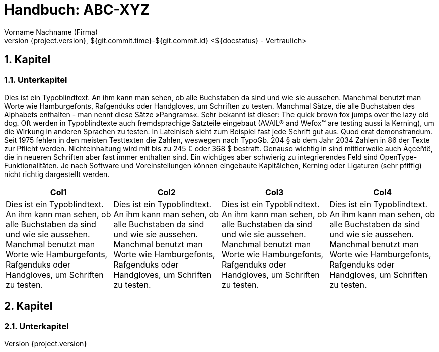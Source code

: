 :last-update-label!:
:chapter-label:
:doctype: book
:linkcss:
:stylesdir: css/
:source-highlighter: coderay
:numbered:
:icons: font
:pdf-stylesdir: css/
:pdf-style: hb
// using experimental to support btn: macro
:experimental:
:toc-title: Inhaltsverzeichnis
:toclevels: 3
:sectnumlevels: 4
// there will be anchors (paragraph sign) in front of the headings
:sectanchors:
:figure-caption: Abbildung
:confidence-level: Vertraulich
:status: ${docstatus}
:datum: ${git.commit.time}-${git.commit.id}
:author: Vorname Nachname (Firma)
:reference: ABC-XYZ
//Titel and Version can be directly edited below


= Handbuch: {reference}
{author}
v${project.version}, {datum} <{status} - {confidence-level}>

//Anmerkung:
//Schriftart kann umgestellt werden, es gibt aber dann evtl. Probleme mit Zeichen wie "--" > Daher erst mal als Noto Serif gelassen
//List of Tables / Figures currently not supported, but could be realized with extension (http://discuss.asciidoctor.org/List-of-tables-figures-td2829.html)


== Kapitel

=== Unterkapitel

// http://www.blindtextgenerator.de/

Dies ist ein Typoblindtext. An ihm kann man sehen, ob alle Buchstaben da sind und wie sie aussehen. Manchmal benutzt man Worte wie Hamburgefonts, Rafgenduks oder Handgloves, um Schriften zu testen. Manchmal Sätze, die alle Buchstaben des Alphabets enthalten - man nennt diese Sätze »Pangrams«. Sehr bekannt ist dieser: The quick brown fox jumps over the lazy old dog. Oft werden in Typoblindtexte auch fremdsprachige Satzteile eingebaut (AVAIL® and Wefox™ are testing aussi la Kerning), um die Wirkung in anderen Sprachen zu testen. In Lateinisch sieht zum Beispiel fast jede Schrift gut aus. Quod erat demonstrandum. Seit 1975 fehlen in den meisten Testtexten die Zahlen, weswegen nach TypoGb. 204 § ab dem Jahr 2034 Zahlen in 86 der Texte zur Pflicht werden. Nichteinhaltung wird mit bis zu 245 € oder 368 $ bestraft. Genauso wichtig in sind mittlerweile auch Âçcèñtë, die in neueren Schriften aber fast immer enthalten sind. Ein wichtiges aber schwierig zu integrierendes Feld sind OpenType-Funktionalitäten. Je nach Software und Voreinstellungen können eingebaute Kapitälchen, Kerning oder Ligaturen (sehr pfiffig) nicht richtig dargestellt werden.

[col=3*]
|===
|Col1|Col2|Col3|Col4

| Dies ist ein Typoblindtext. An ihm kann man sehen, ob alle Buchstaben da sind und wie sie aussehen. Manchmal benutzt man Worte wie Hamburgefonts, Rafgenduks oder Handgloves, um Schriften zu testen.
| Dies ist ein Typoblindtext. An ihm kann man sehen, ob alle Buchstaben da sind und wie sie aussehen. Manchmal benutzt man Worte wie Hamburgefonts, Rafgenduks oder Handgloves, um Schriften zu testen.
| Dies ist ein Typoblindtext. An ihm kann man sehen, ob alle Buchstaben da sind und wie sie aussehen. Manchmal benutzt man Worte wie Hamburgefonts, Rafgenduks oder Handgloves, um Schriften zu testen.
| Dies ist ein Typoblindtext. An ihm kann man sehen, ob alle Buchstaben da sind und wie sie aussehen. Manchmal benutzt man Worte wie Hamburgefonts, Rafgenduks oder Handgloves, um Schriften zu testen.

|===

== Kapitel

=== Unterkapitel
